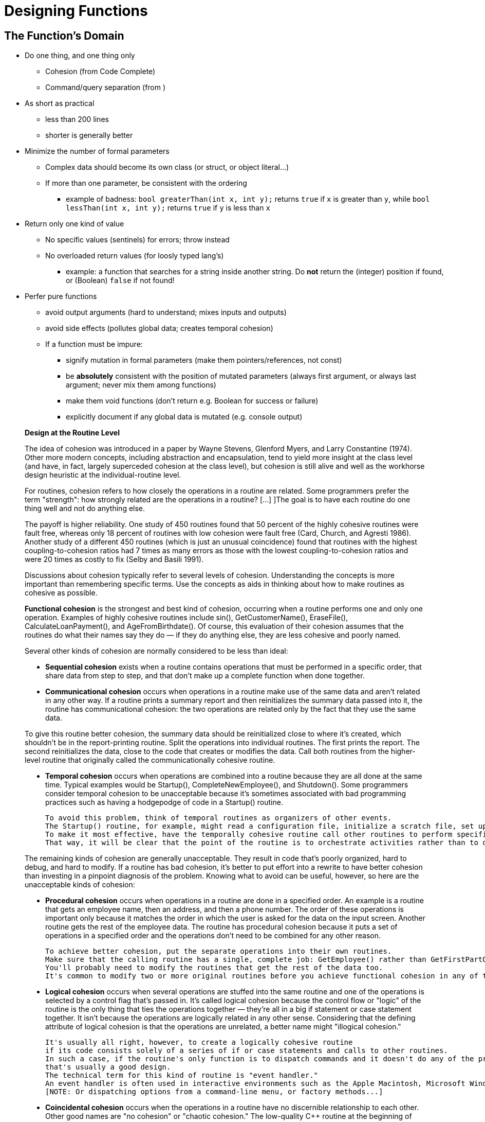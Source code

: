 = Designing Functions

== The Function's Domain

// Summary of the quotes below...
* Do one thing, and one thing only
** Cohesion (from Code Complete)
** Command/query separation (from )

* As short as practical
** less than 200 lines
** shorter is generally better

* Minimize the number of formal parameters
** Complex data should become its own class (or struct, or object literal...)
** If more than one parameter, be consistent with the ordering
*** example of badness:
    `bool greaterThan(int x, int y);` returns `true` if `x` is greater than `y`, while
    `bool lessThan(int x, int y);` returns `true` if `y` is less than `x`

* Return only one kind of value
** No specific values (sentinels) for errors; throw instead
** No overloaded return values (for loosly typed lang's)
*** example: a function that searches for a string inside another string.
    Do *not* return the (integer) position if found, or (Boolean) `false` if not found!

* Perfer pure functions
** avoid output arguments (hard to understand; mixes inputs and outputs)
** avoid side effects (pollutes global data; creates temporal cohesion)

** If a function must be impure:
*** signify mutation in formal parameters (make them pointers/references, not const)
*** be *absolutely* consistent with the position of mutated parameters
    (always first argument, or always last argument; never mix them among functions)
*** make them void functions (don't return e.g. Boolean for success or failure)
*** explicitly document if any global data is mutated (e.g. console output)

[quote]
_____
*Design at the Routine Level*

The idea of cohesion was introduced in a paper by Wayne Stevens, Glenford Myers, and Larry Constantine (1974).
Other more modern concepts, including abstraction and encapsulation, tend to yield more insight at the class level
(and have, in fact, largely superceded cohesion at the class level),
but cohesion is still alive and well as the workhorse design heuristic at the individual-routine level.

For routines, cohesion refers to how closely the operations in a routine are related.
Some programmers prefer the term "strength": how strongly related are the operations in a routine?
[...] ]The goal is to have each routine do one thing well and not do anything else.

The payoff is higher reliability.
One study of 450 routines found that 50 percent of the highly cohesive routines were fault free, whereas only 18 percent of routines with low cohesion were fault free (Card, Church, and Agresti 1986).
Another study of a different 450 routines (which is just an unusual coincidence) found that routines with the highest coupling-to-cohesion ratios had 7 times as many errors as those with the lowest coupling-to-cohesion ratios and were 20 times as costly to fix (Selby and Basili 1991).

Discussions about cohesion typically refer to several levels of cohesion.
Understanding the concepts is more important than remembering specific terms.
Use the concepts as aids in thinking about how to make routines as cohesive as possible.

*Functional cohesion* is the strongest and best kind of cohesion, occurring when a routine performs one and only one operation.
Examples of highly cohesive routines include sin(), GetCustomerName(), EraseFile(), CalculateLoanPayment(), and AgeFromBirthdate().
Of course, this evaluation of their cohesion assumes that the routines do what their names say they do —
if they do anything else, they are less cohesive and poorly named.

Several other kinds of cohesion are normally considered to be less than ideal:

* *Sequential cohesion* exists when a routine contains operations that must be performed in a specific order,
    that share data from step to step,
    and that don't make up a complete function when done together.

* *Communicational cohesion* occurs when operations in a routine make use of the same data and aren't related in any other way.
    If a routine prints a summary report and then reinitializes the summary data passed into it, the routine has communicational cohesion:
    the two operations are related only by the fact that they use the same data.

To give this routine better cohesion, the summary data should be reinitialized close to where it's created, which shouldn't be in the report-printing routine. Split the operations into individual routines. The first prints the report. The second reinitializes the data, close to the code that creates or modifies the data. Call both routines from the higher-level routine that originally called the communicationally cohesive routine.

* *Temporal cohesion* occurs when operations are combined into a routine because they are all done at the same time.
    Typical examples would be Startup(), CompleteNewEmployee(), and Shutdown().
    Some programmers consider temporal cohesion to be unacceptable because it's sometimes associated with bad programming practices such as having a hodgepodge of code in a Startup() routine.

    To avoid this problem, think of temporal routines as organizers of other events.
    The Startup() routine, for example, might read a configuration file, initialize a scratch file, set up a memory manager, and show an initial screen.
    To make it most effective, have the temporally cohesive routine call other routines to perform specific activities rather than performing the operations directly itself.
    That way, it will be clear that the point of the routine is to orchestrate activities rather than to do them directly.

The remaining kinds of cohesion are generally unacceptable.
They result in code that's poorly organized, hard to debug, and hard to modify.
If a routine has bad cohesion, it's better to put effort into a rewrite to have better cohesion than investing in a pinpoint diagnosis of the problem.
Knowing what to avoid can be useful, however, so here are the unacceptable kinds of cohesion:

* *Procedural cohesion* occurs when operations in a routine are done in a specified order.
    An example is a routine that gets an employee name, then an address, and then a phone number.
    The order of these operations is important only because it matches the order in which the user is asked for the data on the input screen.
    Another routine gets the rest of the employee data.
    The routine has procedural cohesion because it puts a set of operations in a specified order and the operations don't need to be combined for any other reason.

    To achieve better cohesion, put the separate operations into their own routines.
    Make sure that the calling routine has a single, complete job: GetEmployee() rather than GetFirstPartOfEmployeeData().
    You'll probably need to modify the routines that get the rest of the data too.
    It's common to modify two or more original routines before you achieve functional cohesion in any of them.

* *Logical cohesion* occurs when several operations are stuffed into the same routine
    and one of the operations is selected by a control flag that's passed in.
    It's called logical cohesion because the control flow or "logic" of the routine is the only thing that ties the operations together —
    they're all in a big if statement or case statement together.
    It isn't because the operations are logically related in any other sense.
    Considering that the defining attribute of logical cohesion is that the operations are unrelated, a better name might "illogical cohesion."

    It's usually all right, however, to create a logically cohesive routine
    if its code consists solely of a series of if or case statements and calls to other routines.
    In such a case, if the routine's only function is to dispatch commands and it doesn't do any of the processing itself,
    that's usually a good design.
    The technical term for this kind of routine is "event handler."
    An event handler is often used in interactive environments such as the Apple Macintosh, Microsoft Windows, and other GUI environments.
    [NOTE: Or dispatching options from a command-line menu, or factory methods...]

* *Coincidental cohesion* occurs when the operations in a routine have no discernible relationship to each other.
    Other good names are "no cohesion" or "chaotic cohesion."
    The low-quality C++ routine at the beginning of this chapter had coincidental cohesion.
    It's hard to convert coincidental cohesion to any better kind of cohesion—you usually need to do a deeper redesign and reimplementation.

None of these terms are magical or sacred. Learn the ideas rather than the terminology. It's nearly always possible to write routines with functional cohesion, so focus your attention on functional cohesion for maximum benefit.

*How Long Can a Routine Be?*

The theoretical best maximum length is often described as one screen or one or two pages of program listing, approximately 50 to 150 lines.
In this spirit, IBM once limited routines to 50 lines, and TRW limited them to two pages (McCabe 1976).
Modern programs tend to have volumes of extremely short routines mixed in with a few longer routines.

[...] A mountain of research on routine length has accumulated over the years,
some of which is applicable to modern programs, and some of which isn't:

* A study by Basili and Perricone found that routine size was inversely correlated with errors:
    as the size of routines increased (up to 200 lines of code), the number of errors per line of code decreased (Basili and Perricone 1984).

* Another study found that routine size was not correlated with errors,
    even though structural complexity and amount of data were correlated with errors (Shen et al. 1985).

* A 1986 study found that small routines (32 lines of code or fewer) were not correlated with lower cost or fault rate
    (Card, Church, and Agresti 1986; Card and Glass 1990).
    The evidence suggested that larger routines (65 lines of code or more) were cheaper to develop per line of code.

* An empirical study of 450 routines found that small routines
    (those with fewer than 143 source statements, including comments)
    had 23 percent more errors per line of code than larger routines
    but were 2.4 times less expensive to fix than larger routines
    (Selby and Basili 1991).

* Another study found that code needed to be changed least when routines averaged 100 to 150 lines of code
    (Lind and Vairavan 1989).

* A study at IBM found that the most error-prone routines were those that were larger than 500 lines of code.
    Beyond 500 lines, the error rate tended to be proportional to the size of the routine (Jones 1986a).

Where does all this leave the question of routine length in object-oriented programs?
A large percentage of routines in object-oriented programs will be accessor routines, which will be very short.
From time to time, a complex algorithm will lead to a longer routine,
and in those circumstances, the routine should be allowed to grow organically up to 100–200 lines.
(A line is a noncomment, nonblank line of source code.)
Decades of evidence say that routines of such length are no more error prone than shorter routines.
Let issues such as the routine's cohesion, depth of nesting, number of variables,
 number of decision points, number of comments needed to explain the routine,
 and other complexity-related considerations dictate the length of the routine rather than imposing a length restriction per se.

That said, if you want to write routines longer than about 200 lines, be careful.
None of the studies that reported decreased cost, decreased error rates, or both with larger routines
distinguished among sizes larger than 200 lines,
and you're bound to run into an upper limit of understandability as you pass 200 lines of code.
_____

[quote, Tim Ottinger, Clean Code]
_____
*Small!*

The first rule of functions is that they should be small.
The second rule of functions is that *they should be smaller than that.*

[...] This implies that the blocks within if statements, else statements, while statements, and so on should be one line long.
Probably that line should be a function call.
Not only does this keep the enclosing function small,
but it also adds documentary value
because the function called within the block can have a nicely descriptive name.

This also implies that functions should not be large enough to hold nested structures.
Therefore, the indent level of a function should not be greater than one or two.
This, of course, makes the functions easier to read and understand.

*DO ONE THING*

The following advice has appeared in one form or another for 30 years or more.

FUNCTIONS SHOULD DO ONE THING.
THEY SHOULD DO IT WELL.
THEY SHOULD DO IT ONLY.

[...] If a function does only those steps that are one level below the stated name of the function,
then the function is doing one thing.

[...] Another way to know that a function is doing more than “one thing”
is if you can extract another function from it
with a name that is not merely a restatement of its implementation [G34].

*One Level of Abstraction per Function*

In order to make sure our functions are doing "one thing,"
we need to make sure that the statements within our function are all at the same level of abstraction.

*Reading Code from Top to Bottom: The Stepdown Rule*

We want the code to read like a top-down narrative.
[Kernighan and Plaugher, The Elements of Programming Style, 2d. ed., McGraw-Hill, 1978, p. 37.]
We want every function to be followed by those at the next level of abstraction so that we can read the program,
descending one level of abstraction at a time as we read down the list of functions.
I call this The Step-down Rule.

To say this differently, we want to be able to read the program as though it were a set of TO paragraphs,
each of which is describing the current level of abstraction and referencing subsequent TO paragraphs at the next level down.

*Switch Statements*
[NOTe: This is called "logical cohesion" in Code Complete -Karl]

It’s hard to make a small switch statement.
[And, of course, I include if/else chains in this.]
Even a switch statement with only two cases is larger than I’d like a single block or function to be.
It’s also hard to make a switch statement that does one thing.
By their nature, switch statements always do N things.
Unfortunately we can’t always avoid switch statements,
but we can make sure that each switch statement is buried in a low-level class and is never repeated.
We do this, of course, with polymorphism.

There are several problems with this function [with a switch-statement involving employee types].
First, it’s large, and when new employee types are added, it will grow.
Second, it very clearly does more than one thing.
Third, it violates the http://www.objectmentor.com/resources/articles/srp.pdf[Single Responsibility Principle] (SRP)
because there is more than one reason for it to change.
Fourth, it violates the http://www.objectmentor.com/resources/articles/ocp.pdf[Open Closed Principle] (OCP)
because it must change whenever new types are added.
But possibly the worst problem with this function is that there are an unlimited number of other functions that will have the same structure.

The solution to this problem is to bury the switch statement in the basement of an ABSTRACT FACTORY, and never let anyone see it.
[...] My general rule for switch statements is that they can be tolerated if they appear only once,
are used to create polymorphic objects,
and are hidden behind an inheritance relationship so that the rest of the system can’t see them [G23].

*Use Descriptive Names*

[...] It is hard to overestimate the value of good names.
Remember Ward’s principle: "You know you are working on clean code when each routine turns out to be pretty much what you expected."
Half the battle to achieving that principle is choosing good names for small functions that do one thing.
The smaller and more focused a function is, the easier it is to choose a descriptive name.

[...] Don’t be afraid to make a name long.
A long descriptive name is better than a short enigmatic name.
A long descriptive name is better than a long descriptive comment.

[...] Don’t be afraid to spend time choosing a name.

[...] Be consistent in your names.
Use the same phrases, nouns, and verbs in the function names you choose for your modules.

*Function Arguments*

The ideal number of arguments for a function is zero (niladic).
[NOTE: I completely disagree, as it makes the function impure. -Karl]
Next comes one (monadic), followed closely by two (dyadic).
Three arguments (triadic) should be avoided where possible.
More than three (polyadic) requires very special justification—and then shouldn’t be used anyway.

[...] Arguments are even harder from a testing point of view.
Imagine the difficulty of writing all the test cases to ensure that all the various combinations of arguments work properly.

[...] Output arguments are harder to understand than input arguments.
When we read a function, we are used to the idea of information going in to the function through arguments and out through the return value.
We don’t usually expect information to be going out through the arguments.
So output arguments often cause us to do a double-take.
[NOTE: This can be better expressed as "prefer pure functions." - Karl]

[...] Flag arguments are ugly. Passing a boolean into a function is a truly terrible practice.
It immediately complicates the signature of the method, loudly proclaiming that this function does more than one thing.

[...] When a function seems to need more than two or three arguments, it is likely that some of those arguments ought to be wrapped into a class of their own.
[NOTE: Or a `struct` in C. -Karl]

[...] Sometimes we want to pass a variable number of arguments into a function.
[...] If the variable arguments are all treated identically, [...] then they are equivalent to a single argument[.]

[...] Choosing good names for a function can go a long way toward explaining the intent of the function and the order and intent of the arguments.
In the case of a monad, the function and argument should form a very nice verb/noun pair.
For example, write(name) is very evocative.
Whatever this “name” thing is, it is being “written.”
An even better name might be writeField(name), which tells us that the “name” thing is a “field.”

This last is an example of the *keyword* form of a function name.
Using this form we encode the names of the arguments into the function name.

*Have No Side Effects*

Side effects are lies.
Your function promises to do one thing, but it also does other hidden things.
[NOTE: Again, "prefer pure functions." - Karl]

[...] This side effect creates a temporal coupling.
That is, checkPassword can only be called at certain times (in other words, when it is safe to initialize the session).
If it is called out of order, session data may be inadvertently lost.
Temporal couplings are confusing, especially when hidden as a side effect.
[NOTE: Included because of the term "temporal coupling." -Karl]

*COMMAND QUERY SEPARATION*

Functions should either do something or answer something, but not both.
Either your function should change the state of an object, or it should return some information about that object.
Doing both often leads to confusion.

*PREFER EXCEPTIONS TO RETURNING ERROR CODES*

Returning error codes from command functions is a subtle violation of command query separation.
It promotes commands being used as expressions in the predicates of `if` statements.

[...] `Try`/`catch` blocks are ugly in their own right.
They confuse the structure of the code and mix error processing with normal processing.
So it is better to extract the bodies of the `try` and `catch` blocks out into functions of their own.

[...] Functions should do one thing.
Error handing is one thing.
Thus, a function that handles errors should do nothing else.
This implies [...] that if the keyword `try` exists in a function,
it should be the very first word in the function and that there should be nothing after the `catch`/`finally` blocks.

[...] Returning error codes usually implies that there is some class or enum in which all the error codes are defined.
[...] Classes like this are a *dependency magnet;* many other classes must import and use them.
Thus, when the Error enum changes, all those other classes need to be recompiled and redeployed.
[...] When you use exceptions rather than error codes, then new exceptions are derivatives of the exception class.
They can be added without forcing any recompilation or redeployment.
[This is an example of the Open Closed Principle (OCP) [Robert C. Martin, Agile Software Development: Principles, Patterns, and Practices, Prentice Hall, 2002].]

*DON’T REPEAT YOURSELF*

[The DRY principle. [The Pragmatic Programmer, Andrew Hunt, Dave Thomas, Addison-Wesley, 2000].]

Duplication may be the root of all evil in software.
Many principles and practices have been created for the purpose of controlling or eliminating it.

*STRUCTURED PROGRAMMING*
Some programmers follow Edsger Dijkstra’s rules of structured programming.
[Structured Programming, O.-J. Dahl, E. W. Dijkstra, C. A. R. Hoare, Academic Press, London, 1972]
Dijkstra said that every function, and every block within a function, should have one entry and one exit.
Following these rules means that there should only be one `return` statement in a function,
no `break` or `continue` statements in a loop,
and never, ever, any `goto` statements.

While we are sympathetic to the goals and disciplines of structured programming, those rules serve little benefit when functions are very small.
It is only in larger functions that such rules provide significant benefit.

So if you keep your functions small, then the occasional multiple `return`, `break`, or `continue` statement does no harm
and can sometimes even be more expressive than the single-entry, single-exit rule.
On the other hand, `goto` only makes sense in large functions, so it should be avoided.
_____


== Naming Functions
// TODO Much of this should be moved to/repeated in the "designing variables" section

* Semantically describe everything the function does
** "A good name for a routine clearly describes everything the routine does." (Code Complete)
** "It should tell you why it exists, what it does, and how it is used." (Clean Code)

* Make function names as long as semantically necessary, but no longer
** longer is OK if it avoids confusion
** ideal variable length is 9 - 15 characters; function names are often longer (Code Complete)
** *but,* if a function name is long because it describes more than one thing,
    then the function is badly designed

* Use semantic terms
** In most cases, use terms from the *problem domain*
** For functions that are generalized (not used in only one problem domain),
    use terms from the *solution domain*

* Use consistent terms
** Use industry-standard terms according to the industry standard
*** Example: "set" is a standard Java term for a setter;
    don't use it for anything else
** Don't use the same term for different things
    ("DON’T PUN," "Pick One Word per Concept" in Clean Code)
** Use precise terms for opposites, e.g. "first/last" vs. "first/final" (Code Complete)
** Use *only* abbrviations that are in common use
*** used in existing libraries (e.g. "max" for "maximum")
*** used in problem domain (e.g. "cos" for "cosine")
*** agreed upon by the company or team
** If a word can be interpreted as a verb or a noun, always make the context clear
*** examples: "control," "count," "display," "end," "email," "guess," "handle,"
    "help," "input," "limit," "order," "output," "process," "record," "stream,"

* Don't differentiate functions by number
** example: `printOutput1`, `printOutput2`

// TODO move first to "designing variables," others to "designing classes"
* Avoid encoding type or scope information into names
** Hungarian notation
** `m_` for private variables
** `I` prefix or `Interface` suffix

=== Common naming patterns

==== Noun only
Function name is semantic description of the returned data

Only if not ambiguous:

* Function can act on only one kind of data
* Only one kind of data can conceivably be returned

Example::
    functions from C/C++ math library: `sqrt` (square root), `pow` (power), etc.

==== Verb/Noun
* Verb is semantic description of the actions performed
* Noun is semantic description of the returned data

Usually the best naming convention for:

* Pure functions
** "To name a [pure] function, use a description of the return value.
A function returns a value, and the function should be named for the value it returns." (Code Complete)

* Method names

==== Verb/Preposition/Noun
* Verb is semantic description of the action performed
* Preposition signifies that noun is being acted upon
* Noun is semantic description what is being acted upon

Usually the best naming convention for impure functions (if you can't avoid them)

Example::
    a function that takes a string, and writes it to an output stream:
    `void writeToStream(String message, OuptutStream out);`

=== Function names that indicate bad design
If you can't name the function according to the above conventions,
it is usually a symptom of a function that is badly designed.

The most common badly-designed function is a function that does more than one thing.
In this case, the solution is to decompose that function into two or more functions.

==== The function name contains a conjunction
"and," "or," etc.

Example::
    `void formatAndWriteToStream(String message, ostream ouptutStream);`

This name shows that the function is doing more than one thing.
You should break it up into two functions:
```
String formatMessage(String message);
void writeToStream(String formattedMessage, ostream ouptutStream);
```

==== The function's verb is vague
Examples of vague verb terms are "perform," "process," "dealWith," or (my personal bane) "do."

Sometimes, the solution is to rename the function with a more specific verb.

If this is impossible, it usually means that the action itself is too vague.
This is a dead giveaway that the function is trying to do more than one thing.

==== The function accepts a Boolean flag as an argument
// TODO: I'm not sure about this one; too many possible exceptions
"Flag arguments are ugly. Passing a boolean into a function is a truly terrible practice.
It immediately complicates the signature of the method, loudly proclaiming that this function does more than one thing.
It does one thing if the flag is true and another if the flag is false!" (Code Complete)

[quote, Steve McConnell, "Code Complete, Second Edition"]
_____
*Good Routine Names*

A good name for a routine clearly describes everything the routine does. Here are guidelines for creating effective routine names:

Describe everything the routine does. In the routine's name, describe all the outputs and side effects.
[...] If you have routines with side effects, you'll have many long, silly names.
The cure is not to use less-descriptive routine names;
the cure is to program so that you cause things to happen directly rather than with side effects.

Avoid meaningless, vague, or wishy-washy verbs.
[...] Sometimes the only problem with a routine is that its name is wishy-washy;
the routine itself might actually be well designed.
[...] In other cases, the verb is vague because the operations performed by the routine are vague.
The routine suffers from a weakness of purpose, and the weak name is a symptom.

[...] Don't differentiate routine names solely by number.

[...] Make names of routines as long as necessary.
Research shows that the optimum average length for a variable name is 9 to 15 characters.
Routines tend to be more complicated than variables, and good names for them tend to be longer.

[...] To name a function ["pure function" - Karl], use a description of the return value.
A function returns a value, and the function should be named for the value it returns.

[...] To name a procedure ["impure function" - Karl], use a strong verb followed by an object.
A procedure with functional cohesion usually performs an operation on an object.
The name should reflect what the procedure does, and an operation on an object implies a verb-plus-object name.

[...] In object-oriented languages,
you don't need to include the name of the object in the procedure name because the object itself is included in the call.

[...] Use opposites precisely.
Using naming conventions for opposites helps consistency, which helps readability.
Opposite-pairs like first/last are commonly understood.
[In the book, there is a table of such pairs. -Karl]

[...] Establish conventions for common operations.
In some systems, it's important to distinguish among different kinds of operations.
A naming convention is often the easiest and most reliable way of indicating these distinctions.
_____

[quote, Tim Ottinger, Clean Code]
_____
*USE INTENTION-REVEALING NAMES*

[...] The name of a variable, function, or class, should answer all the big questions.
It should tell you why it exists, what it does, and how it is used.
If a name requires a comment, then the name does not reveal its intent.

*AVOID DISINFORMATION*

Programmers must avoid leaving false clues that obscure the meaning of code.
We should avoid words whose entrenched meanings vary from our intended meaning.
For example, `hp`, `aix`, and `sco` would be poor variable names because they are the names of Unix platforms or variants.
Even if you are coding a hypotenuse and hp looks like a good abbreviation, it could be disinformative.

*MAKE MEANINGFUL DISTINCTIONS*

Programmers create problems for themselves when they write code solely to satisfy a compiler or interpreter.
For example, because you can’t use the same name to refer to two different things in the same scope, you might be tempted to change one name in an arbitrary way.
Sometimes this is done by misspelling one, leading to the surprising situation where correcting spelling errors leads to an inability to compile.

It is not sufficient to add number series or noise words, even though the compiler is satisfied.
If names must be different, then they should also mean something different.

[...] In the absence of specific conventions, the variable moneyAmount is indistinguishable from money, customerInfo is indistinguishable from customer, accountData is indistinguishable from account, and theMessage is indistinguishable from message.
Distinguish names in such a way that the reader knows what the differences offer.

*USE PRONOUNCEABLE NAMES*

Humans are good at words.
A significant part of our brains is dedicated to the concept of words.
And words are, by definition, pronounceable.
It would be a shame not to take advantage of that huge portion of our brains that has evolved to deal with spoken language.
So make your names pronounceable.

If you can’t pronounce it, you can’t discuss it without sounding like an idiot.
"Well, over here on the bee cee arr three cee enn tee we have a pee ess zee kyew int, see?"
This matters because programming is a social activity.

*USE SEARCHABLE NAMES*

Single-letter names and numeric constants have a particular problem in that they are not easy to locate across a body of text.

[...] My personal preference is that single-letter names can ONLY be used as local variables inside short methods.
*The length of a name should correspond to the size of its scope [N5].*
If a variable or constant might be seen or used in multiple places in a body of code, it is imperative to give it a search-friendly name.

*AVOID ENCODINGS*

We have enough encodings to deal with without adding more to our burden.
Encoding type or scope information into names simply adds an extra burden of deciphering.
It hardly seems reasonable to require each new employee to learn yet another encoding “language” in addition to learning the (usually considerable) body of code that they’ll be working in.
It is an unnecessary mental burden when trying to solve a problem.
Encoded names are seldom pronounceable and are easy to mis-type.

*Hungarian Notation*

In days of old, when we worked in name-length-challenged languages, we violated this rule out of necessity, and with regret.

[...] Nowadays HN and other forms of type encoding are simply impediments.
They make it harder to change the name or type of a variable, function, or class.
They make it harder to read the code.
And they create the possibility that the encoding system will mislead the reader.

*Member Prefixes*

You also don’t need to prefix member variables with `m_` anymore.
Your classes and functions should be small enough that you don’t need them.
And you should be using an editing environment that highlights or colorizes members to make them distinct.

[...] Besides, people quickly learn to ignore the prefix (or suffix) to see the meaningful part of the name.
The more we read the code, the less we see the prefixes.
Eventually the prefixes become unseen clutter and a marker of older code.

*Interfaces and Implementations*

These are sometimes a special case for encodings.
For example, say you are building an ABSTRACT FACTORY for the creation of shapes.
This factory will be an interface and will be implemented by a concrete class.
What should you name them?
`IShapeFactory` and `ShapeFactory`?
I prefer to leave interfaces unadorned.
The preceding `I`, so common in today’s legacy wads, is a distraction at best and too much information at worst.
I don’t want my users knowing that I’m handing them an interface.
I just want them to know that it’s a `ShapeFactory`.
So if I must encode either the interface or the implementation, I choose the implementation.
Calling it `ShapeFactoryImp`, or even the hideous `CShapeFactory`, is preferable to encoding the interface.

*AVOID MENTAL MAPPING*

Readers shouldn’t have to mentally translate your names into other names they already know.
This problem generally arises from a choice to use neither problem domain terms nor solution domain terms.

This is a problem with single-letter variable names.
Certainly a loop counter may be named `i` or `j` or `k` (though never `l`!) if its scope is very small and no other names can conflict with it.
This is because those single-letter names for loop counters are traditional.
However, in most other contexts a single-letter name is a poor choice; it’s just a place holder that the reader must mentally map to the actual concept.
There can be no worse reason for using the name `c` than because `a` and `b` were already taken.

*METHOD NAMES*

Methods should have verb or verb phrase names like postPayment, deletePage, or save.
Accessors, mutators, and predicates should be named for their value and prefixed with `get`, `set`, and `is` according to the javabean standard.

*Don’t Be Cute*

If names are too clever, they will be memorable only to people who share the author’s sense of humor,
and only as long as these people remember the joke.

*Pick One Word per Concept*

Pick one word for one abstract concept and stick with it.
For instance, it’s confusing to have fetch, retrieve, and get as equivalent methods of different classes.
How do you remember which method name goes with which class?

*DON’T PUN*

Avoid using the same word for two purposes.
Using the same term for two different ideas is essentially a pun.

[...] Our goal, as authors, is to make our code as easy as possible to understand.
 We want our code to be a quick skim, not an intense study.
We want to use the popular paperback model whereby the author is responsible for making himself clear and not the academic model where it is the scholar’s job to dig the meaning out of the paper.

*Use Solution Domain Names*

Remember that the people who read your code will be programmers.
So go ahead and use computer science (CS) terms, algorithm names, pattern names, math terms, and so forth.

*Use Problem Domain Names*

When there is no “programmer-eese” for what you’re doing, use the name from the problem domain.
At least the programmer who maintains your code can ask a domain expert what it means.

*Add Meaningful Context*

There are a few names which are meaningful in and of themselves—most are not.
Instead, you need to place names in context for your reader by enclosing them in well-named classes, functions, or namespaces.
When all else fails, then prefixing the name may be necessary as a last resort.

*Don’t Add Gratuitous Context*

In an imaginary application called “Gas Station Deluxe,” it is a bad idea to prefix every class with GSD.
Frankly, you are working against your tools.
You type G and press the completion key and are rewarded with a mile-long list of every class in the system.
Is that wise?
Why make it hard for the IDE to help you?

Likewise, say you invented a MailingAddress class in GSD’s accounting module, and you named it GSDAccountAddress.
Later, you need a mailing address for your customer contact application.
Do you use GSDAccountAddress?
Does it sound like the right name?
Ten of 17 characters are redundant or irrelevant.

Shorter names are generally better than longer ones, so long as they are clear.
Add no more context to a name than is necessary.
_____
